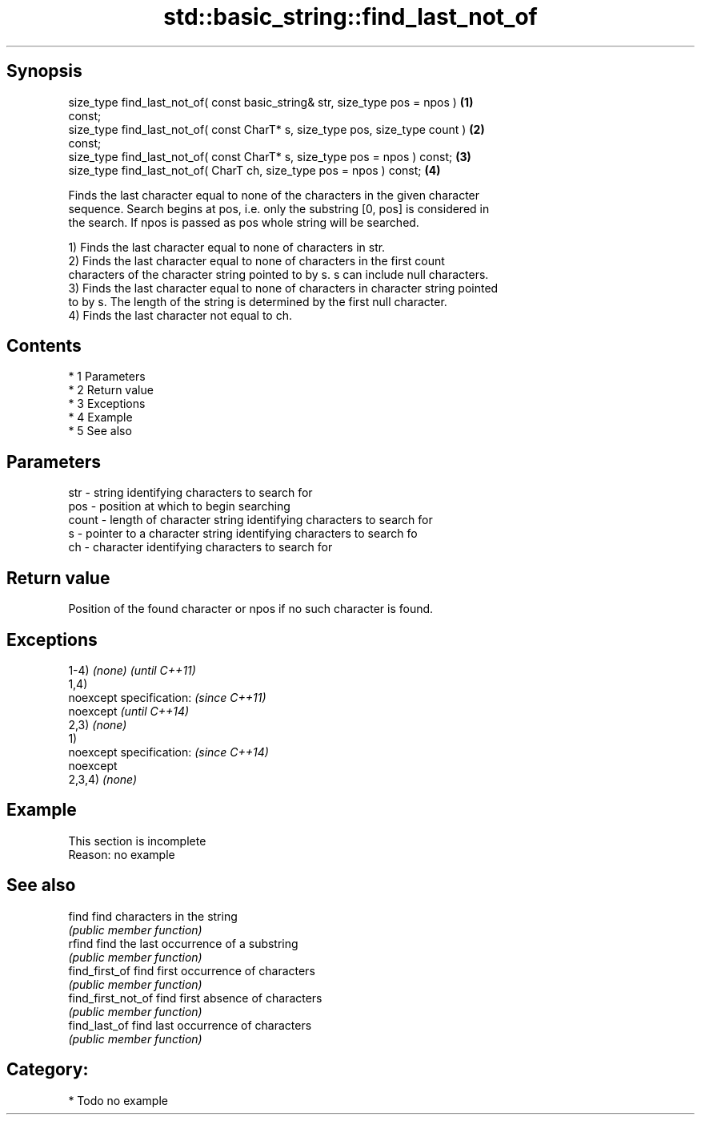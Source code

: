 .TH std::basic_string::find_last_not_of 3 "Apr 19 2014" "1.0.0" "C++ Standard Libary"
.SH Synopsis
   size_type find_last_not_of( const basic_string& str, size_type pos = npos )     \fB(1)\fP
   const;
   size_type find_last_not_of( const CharT* s, size_type pos, size_type count )    \fB(2)\fP
   const;
   size_type find_last_not_of( const CharT* s, size_type pos = npos ) const;       \fB(3)\fP
   size_type find_last_not_of( CharT ch, size_type pos = npos ) const;             \fB(4)\fP

   Finds the last character equal to none of the characters in the given character
   sequence. Search begins at pos, i.e. only the substring [0, pos] is considered in
   the search. If npos is passed as pos whole string will be searched.

   1) Finds the last character equal to none of characters in str.
   2) Finds the last character equal to none of characters in the first count
   characters of the character string pointed to by s. s can include null characters.
   3) Finds the last character equal to none of characters in character string pointed
   to by s. The length of the string is determined by the first null character.
   4) Finds the last character not equal to ch.

.SH Contents

     * 1 Parameters
     * 2 Return value
     * 3 Exceptions
     * 4 Example
     * 5 See also

.SH Parameters

   str   - string identifying characters to search for
   pos   - position at which to begin searching
   count - length of character string identifying characters to search for
   s     - pointer to a character string identifying characters to search fo
   ch    - character identifying characters to search for

.SH Return value

   Position of the found character or npos if no such character is found.

.SH Exceptions

   1-4) \fI(none)\fP             \fI(until C++11)\fP
   1,4)
   noexcept specification: \fI(since C++11)\fP
   noexcept                \fI(until C++14)\fP
   2,3) \fI(none)\fP
   1)
   noexcept specification: \fI(since C++14)\fP
   noexcept
   2,3,4) \fI(none)\fP

.SH Example

    This section is incomplete
    Reason: no example

.SH See also

   find              find characters in the string
                     \fI(public member function)\fP
   rfind             find the last occurrence of a substring
                     \fI(public member function)\fP
   find_first_of     find first occurrence of characters
                     \fI(public member function)\fP
   find_first_not_of find first absence of characters
                     \fI(public member function)\fP
   find_last_of      find last occurrence of characters
                     \fI(public member function)\fP

.SH Category:

     * Todo no example
